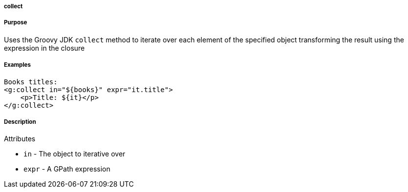
===== collect



===== Purpose


Uses the Groovy JDK `collect` method to iterate over each element of the specified object transforming the result using the expression in the closure


===== Examples


[source,xml]
----
Books titles:
<g:collect in="${books}" expr="it.title">
    <p>Title: ${it}</p>
</g:collect>
----


===== Description


Attributes

* `in` - The object to iterative over
* `expr` - A GPath expression

